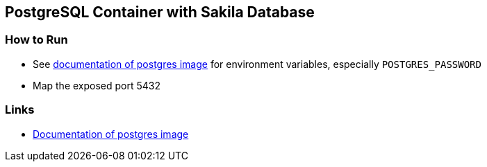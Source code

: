 == PostgreSQL Container with Sakila Database

=== How to Run
* See link:https://github.com/docker-library/docs/tree/master/postgres#environment-variables[documentation of postgres image]
  for environment variables, especially `POSTGRES_PASSWORD`
* Map the exposed port 5432

=== Links
* link:https://hub.docker.com/_/postgres[Documentation of postgres image]

